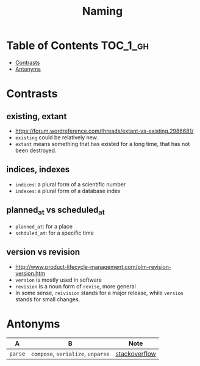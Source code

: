#+TITLE: Naming

* Table of Contents :TOC_1_gh:
 - [[#contrasts][Contrasts]]
 - [[#antonyms][Antonyms]]

* Contrasts
** existing, extant
- https://forum.wordreference.com/threads/extant-vs-existing.2986681/
- ~existing~ could be relatively new.
- ~extant~ means something that has existed for a long time, that has not been destroyed. 

** indices, indexes
- ~indices~: a plural form of a scientific number
- ~indexes~: a plural form of a database index

** planned_at vs scheduled_at
- ~planned_at~: for a place
- ~schduled_at~: for a specific time

** version vs revision
- http://www.product-lifecycle-management.com/plm-revision-version.htm
- ~version~ is mostly used in software
- ~revision~ is a noun form of ~revise~, more general
- In some sense, ~reivision~ stands for a major release, while ~version~ stands for small changes.

* Antonyms
| A       | B                                 | Note          |
|---------+-----------------------------------+---------------|
| ~parse~ | ~compose~, ~serialize~, ~unparse~ | [[https://stackoverflow.com/questions/148857/what-is-the-opposite-of-parse][stackoverflow]] |
